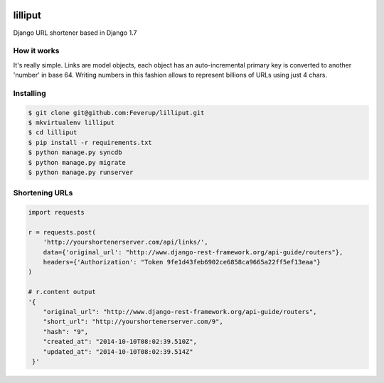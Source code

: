 .. image:: https://travis-ci.org/Feverup/lilliput.png?branch=master
        :target: https://travis-ci.org/Feverup/lilliput/
.. image:: https://coveralls.io/repos/Feverup/lilliput/badge.png
        :target: https://coveralls.io/r/Feverup/lilliput

lilliput
========

Django URL shortener based in Django 1.7

How it works
------------

It's really simple. Links are model objects, each object has an auto-incremental primary key is converted to another 'number' in base 64.
Writing numbers in this fashion allows to represent billions of URLs using just 4 chars.

Installing
----------

.. code-block :: bash

    $ git clone git@github.com:Feverup/lilliput.git
    $ mkvirtualenv lilliput
    $ cd lilliput
    $ pip install -r requirements.txt
    $ python manage.py syncdb
    $ python manage.py migrate
    $ python manage.py runserver


Shortening URLs
---------------


.. code-block :: python

    import requests

    r = requests.post(
        'http://yourshortenerserver.com/api/links/',
        data={'original_url': "http://www.django-rest-framework.org/api-guide/routers"},
        headers={'Authorization': "Token 9fe1d43feb6902ce6858ca9665a22ff5ef13eaa"}
    )

    # r.content output
    '{
        "original_url": "http://www.django-rest-framework.org/api-guide/routers",
        "short_url": "http://yourshortenerserver.com/9",
        "hash": "9",
        "created_at": "2014-10-10T08:02:39.510Z",
        "updated_at": "2014-10-10T08:02:39.514Z"
     }'
